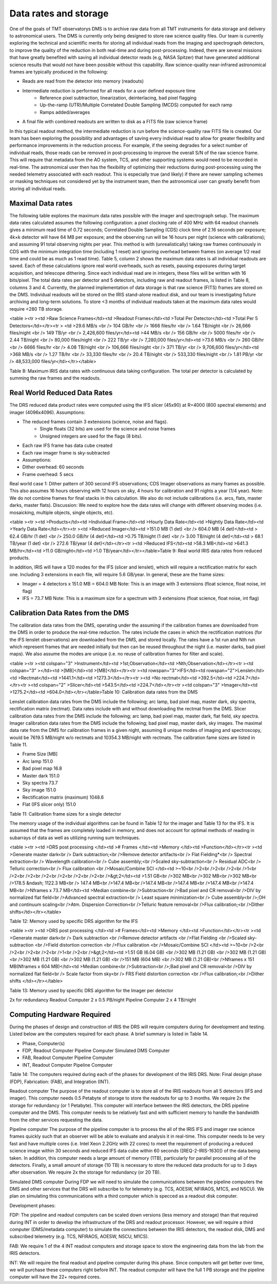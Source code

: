 Data rates and storage
######################

One of the goals of TMT observatorys DMS is to archive raw data from all TMT instruments for data storage and delivery to astronomical users. The DMS is currently only being designed to store raw science quality files. Our team is currently exploring the technical and scientific merits for storing all individual reads from the imaging and spectrograph detectors, to improve the quality of the reduction in both real-time and during post-processing. Indeed, there are several missions that have greatly benefited with saving all individual detector reads (e.g, NASA Spitzer) that have generated additional science results that would not have been possible without this capability.
Raw science-quality near-infrared astronomical frames are typically produced in the following:

- Reads are read from the detector into memory (readouts)
- Intermediate reduction is performed for all reads for a user defined exposure time
	- Reference pixel subtraction, linearization, deinterlacing, bad pixel flagging
	- Up-the-ramp (UTR)/Multiple Correlated Double Sampling (MCDS) computed for each ramp
	- Ramps added/averages
- A final file with combined readouts are written to disk as a FITS file (raw science frame)

In this typical readout method, the intermediate reduction is run before the science-quality raw FITS file is created. Our team has been exploring the possibility and advantages of saving every individual read to allow for greater flexibility and performance improvements in the reduction process. For example, if the seeing degrades for a select number of individual reads, those reads can be removed in post-processing to improve the overall S/N of the raw science frame. This will require that metadata from the AO system, TCS, and other supporting systems would need to be recorded in real-time. The astronomical user then has the flexibility of optimizing their reductions during post-processing using the needed telemetry associated with each readout. This is especially true (and likely) if there are newer sampling schemes or masking techniques not considered yet by the instrument team, then the astronomical user can greatly benefit from storing all individual reads.

Maximal Data rates
------------------

The following table explores the maximum data rates possible with the imager and spectrograph setup. The maximum data rates calculated assumes the following configuration: a pixel clocking rate of 400 MHz with 64 readout channels gives a minimum read time of 0.72 seconds; Correlated Double Sampling (CDS) clock time of 2.16 seconds per exposure; 4k×k detector will have 64 MB per exposure; and the observing run will be 16 hours per night (science with calibrations); and assuming 91 total observing nights per year. This method is with (unrealistically) taking raw frames continuously in CDS with the minimum integration time (including 1 reset) and ignoring overhead between frames (on average 1/2 read time and could be as much as 1 read time). Table 5, column 2 shows the maximum data rates is all individual readouts are saved. Each of these calculations ignore real world overheads, such as resets, pausing exposures during target acquisition, and telescope dithering. Since each individual read are in integers, these files will be written with 16 bits/pixel.
The total data rates per detector and 5 detectors, including raw and readout frames, is listed in Table 8, columns 3 and 4. Currently, the planned implementation of data storage is that raw science (FITS) frames are stored on the DMS. Individual readouts will be stored on the IRIS stand-alone readout disk, and our team is investigating future archiving and long-term solutions. To store <3 months of individual readouts taken at the maximum data rates would require <280 TB storage.

<table ><tr ><td   >Raw Science Frames</td><td   >Readout Frames</td><td   >Total Per Detector</td><td   >Total Per 5 Detectors</td></tr><tr >
<td   >29.6 MB/s <br /> 104 GB/hr <br /> 1666 files/hr <br /> 1.64 TB/night <br /> 26,666 files/night <br /> 149 TB/yr <br /> 2,426,600 files/yr</td><td   >44 MB/s <br /> 156 GB/hr <br /> 5000 files/hr <br /> 2.44 TB/night <br /> 80,000 files/night <br /> 222 TB/yr <br /> 7,280,000 files/yr</td><td   >73.6 MB/s <br /> 260 GB/hr <br /> 6666 files/hr <br /> 4.08 TB/night <br /> 106,666 files/night <br /> 371 TB/yr <br /> 9,706,600 files/yr</td><td   >368 MB/s <br /> 1.27 TB/hr <br /> 33,330 files/hr <br /> 20.4 TB/night <br /> 533,330 files/night <br /> 1.81 PB/yr <br /> 48,533,000 files/yr</td></tr></table>

Table 8: Maximum IRIS data rates with continuous data taking configuration. The total per detector is calculated by summing the raw frames and the readouts.

Real World Reduced Data Rates
-----------------------------

The DRS reduced data product rates were computed using the IFS slicer (45x90) at R=4000 (800 spectral elements) and imager (4096x4096).
Assumptions:

- The reduced frames contain 3 extensions (science, noise and flags).
   - Single floats (32 bits) are used for the science and noise frames
   - Unsigned integers are used for the flags (8 bits).
- Each raw IFS frame has data cube created
- Each raw imager frame is sky-subtracted
- Assumptions:
- Dither overhead: 60 seconds
- Frame overhead: 5 secs

Real world case 1: Dither pattern of 300 second IFS observations; CDS Imager observations as many frames as possible. This also assumes 16 hours observing with 12 hours on sky, 4 hours for calibration and 91 nights a year (1/4 year).
Note: We do not combine frames for final stacks in this calculation. We also do not include calibrations (i.e. arcs, flats, master darks, master flats).
Discussion: We need to explore how the data rates will change with different observing modes (i.e. mosaicking, multiple objects, single objects, etc).

<table ><tr ><td   >Products</td><td   >Individual Frame</td><td   >Hourly Data Rate</td><td   >Nightly Data Rate</td><td   >Yearly Data Rate</td></tr><tr ><td   >Reduced Imager</td><td   >151.0 MB (1 det) <br /> 604.0 MB (4 det)</td><td   > 62.4 GB/hr (1 det) <br /> 250.0 GB/hr (4 det)</td><td   >0.75 TB/night (1 det) <br />   3.00 TB/night (4 det)</td><td   > 68.1 TB/year (1 det) <br /> 272.6 TB/year (4 det)</td></tr><tr ><td   >Reduced IFS</td><td   >58.3 MB</td><td   >641.3 MB/hr</td><td   >11.0 GB/night</td><td   >1.0 TB/year</td></tr></table>Table 9: Real world IRIS data rates from reduced products.

In addition, IRIS will have a 120 modes for the IFS (slicer and lenslet), which will require a rectification matrix for each one.  Including 3 extensions in each file, will require 5.6 GB/year.
In general, these are the frame sizes:

- Imager = 4 detectors x 151.0 MB = 604.0 MB Note: This is an image with 3 extensions (float science, float noise, int flag)
- IFS = 73.7 MB Note: This is a maximum size for a spectrum with 3 extensions (float science, float noise, int flag)

Calibration Data Rates from the DMS
-----------------------------------

The calibration data rates from the DMS, operating under the assuming if the calibration frames are downloaded from the DMS in order to produce the real-time reduction.  The rates include the cases in which the rectification matrices (for the IFS lenslet observations) are downloaded from the DMS, and stored locally.  The rates have a 1st run and Nth run which represent frames that are needed initially but then can be reused throughout the night (i.e. master darks, bad pixel maps).  We also assume the modes are unique (i.e. no reuse of calibration frames for filter and scale).

<table ><tr ><td  colspan="3" >Instrument</td><td   >1st;Observation</td><td   >Nth;Observation</td></tr><tr ><td  colspan="3" ></td><td   >[MB]</td><td   >[MB]</td></tr><tr ><td   rowspan="3">IFS</td><td   rowspan="2">Lenslet</td><td   >Rectmat</td><td   >1441.1</td><td   >1273.3</td></tr><tr ><td   >No rectmat</td><td   >392.5</td><td   >224.7</td></tr><tr ><td  colspan="2" >Slicer</td><td   >543.5</td><td   >224.7</td></tr><tr ><td  colspan="3" >Imager</td><td   >1275.2</td><td   >604.0</td></tr></table>Table 10: Calibration data rates from the DMS

Lenslet calibration data rates from the DMS include the following; arc lamp, bad pixel map, master dark, sky spectra, rectification matrix (rectmat).  Data rates include with and without downloading the rectmat from the DMS.
Slicer calibration data rates from the DMS include the following; arc lamp, bad pixel map, master dark, flat field, sky spectra.
Imager calibration data rates from the DMS include the following; bad pixel map, master dark, sky images.
The maximal data rate from the DMS for calibration frames in a given night, assuming 8 unique modes of imaging and spectroscopy, would be 7619.5 MB/night w/o rectmats and 10354.3 MB/night with rectmats. The calibration fame sizes are listed in Table 11.


- Frame Size [MB]
- Arc lamp 151.0
- Bad pixel map 16.8
- Master dark 151.0
- Sky spectra 73.7
- Sky image 151.0
- Rectification matrix (maximum) 1048.6
- Flat (IFS slicer only) 151.0

Table 11: Calibration frame sizes for a single detector

The memory usage of the individual algorithms can be found in Table 12 for the imager and Table 13 for the IFS.  It is assumed that the frames are completely loaded in memory, and does not account for optimal methods of reading in subarrays of data as well as utilizing running sum techniques.

<table ><tr ><td   >DRS post processing </td><td   ># Frames </td><td   >Memory </td><td   >Function</td></tr><tr ><td   >Generate master dark<br /> Dark subtraction;<br />Remove detector artifacts<br /> Flat Fielding*<br /> Spectral extraction<br /> Wavelength calibration<br /> Cube assembly;<br />Scaled sky-subtraction<br /> Residual ADC<br /> Telluric correction<br /> Flux calibration <br />Mosaic/Combine SCI </td><td   >~10<br />2<br />2<br />2<br />1<br />2<br />2<br />2<br />2<br />2<br />2<br />&gt;2</td><td   >1.51 GB<br />302 MB<br />302 MB<br />302 MB<br />178.5 &ndash; 1122.3 MB<br /> 147.4 MB<br />147.4 MB<br />147.4 MB<br />147.4 MB<br />147.4 MB<br />147.4 MB<br />Nframes x 73.7 MB</td><td   >Median combine<br />Subtraction<br />Bad pixel and CR removal<br />DIV by normalized flat field<br />Advanced spectral extraction<br /> Least square minimization<br /> Cube assembly<br />;OH and continuum scaling<br />Atm. Dispersion Correction<br />Telluric feature removal<br />Flux calibration;<br />Dither shifts</td></tr></table>

Table 12: Memory used by specific DRS algorithm for the IFS

<table ><tr ><td   >DRS post processing </td><td   ># Frames</td><td   >Memory </td><td   >Function</td></tr><tr ><td   >Generate master dark<br /> Dark subtraction <br />Remove detector artifacts <br />Flat Fielding <br />Scaled sky-subtraction <br />Field distortion correction <br />Flux calibration <br />Mosaic/Combine SCI </td><td   >~10<br />2<br />2<br />2<br />2<br />1<br />2<br />&gt;2</td><td   >1.51 GB (6.04 GB) <br />302 MB (1.21 GB) <br />302 MB (1.21 GB) <br />302 MB (1.21 GB) <br />302 MB (1.21 GB) <br />151 MB (604 MB) <br />302 MB (1.21 GB)<br />Nframes x 151 MB(Nframes x 604 MB)</td><td   >Median combine<br />Subtraction<br />;Bad pixel and CR removal<br />DIV by normalized flat field<br /> Scale factor from sky<br /> FRS Field distortion correction <br />Flux calibration;<br />Dither shifts </td></tr></table>

Table 13: Memory used by specific DRS algorithm for the Imager per detector

2x for redundancy
Readout Computer 2 x 0.5 PB/night
Pipeline Computer 2 x 4 TB/night

Computing Hardware Required
---------------------------

During the phases of design and construction of IRIS the DRS will require computers during for development and testing. Listed below are the computers required for each phase.  A brief summary is listed in Table 14.

- Phase, Computer(s)
- FDP, Readout Computer Pipeline Computer Simulated DMS Computer
- FAB, Readout Computer Pipeline Computer
- INT, Readout Computer Pipeline Computer

Table 14: The computers required during each of the phases for development of the IRIS DRS.  Note: Final design phase (FDP), Fabrication: (FAB), and Integration (INT).

Readout computer
The purpose of the readout computer is to store all of the IRIS readouts from all 5 detectors (IFS and imager). This computer needs 0.5 Petabyte of storage to store the readouts for up to 3 months.  We require 2x the storage for redundancy (or 1 Petabyte).  This computer will interface between the IRIS detectors, the DRS pipeline computer and the DMS. This computer needs to be relatively fast and with sufficient memory to handle the bandwidth from the other services requesting the data.

Pipeline computer
The purpose of the pipeline computer is to process the all of the IRIS IFS and imager raw science frames quickly such that an observer will be able to evaluate and analysis it in real-time. This computer needs to be very fast and have multiple cores (i.e. Intel Xeon 2.2GHz with 22 cores) to meet the requirement of producing a reduced science image within 30 seconds and reduced IFS data cube within 60 seconds ([REQ-2-IRIS-1630]) of the data being taken. In addition, this computer needs a large amount of memory (1TB), particularly for parallel processing all of the detectors.  Finally, a small amount of storage (10 TB) is necessary to store the reduced data products for up to 3 days after observation. We require 2x the storage for redundancy (or 20 TB).

Simulated DMS computer
During FDP we will need to simulate the communications between the pipeline computers the DMS and other services that the DRS will subscribe to for telemetry (e.g. TCS, AOESW, NFIRAOS, M1CS, and NSCU).  We plan on simulating this communications with a third computer which is specced as a readout disk computer.

Development phases:

FDP: The pipeline and readout computers can be scaled down versions (less memory and storage) than that required during INT in order to develop the infrastructure of the DRS and readout processor.   However, we will require a third computer (DMS/metadata computer) to simulate the connections between the IRIS detectors, the readout disk, DMS and subscribed telemetry (e.g. TCS, NFIRAOS, AOESW, NSCU, M1CS).

FAB: We require 1 of the 4 INT readout computers and storage space to store the engineering data from the lab from the IRIS detectors.

INT: We will require the final readout and pipeline computer during this phase. Since computers will get better over time, we will purchase these computers right before INT.  The readout computer will have the full 1 PB storage and the pipeline computer will have the 22+ required cores.
